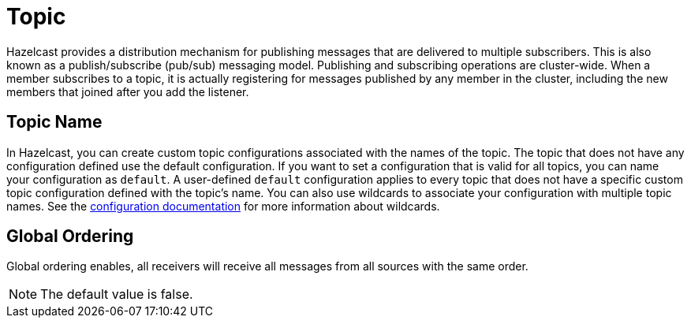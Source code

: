 = Topic

Hazelcast provides a distribution mechanism for publishing messages that are delivered to multiple subscribers. This is also known as a publish/subscribe (pub/sub) messaging model. Publishing and subscribing operations are cluster-wide. When a member subscribes to a topic, it is actually registering for messages published by any member in the cluster, including the new members that joined after you add the listener.

== Topic Name

In Hazelcast, you can create custom topic configurations associated with the names of the topic. The topic that does not have any configuration defined use the default configuration. If you want to set a configuration that is valid for all topics, you can name your configuration as `default`. A user-defined `default` configuration applies to every topic that does not have a specific custom topic configuration defined with the topic's name. 
You can also use wildcards to associate your configuration with multiple topic names. See the xref:hazelcast:configuration:using-wildcards.adoc[configuration documentation] for more information about wildcards.

== Global Ordering

Global ordering enables, all receivers will receive all messages from all sources with the same order.

NOTE: The default value is false.
